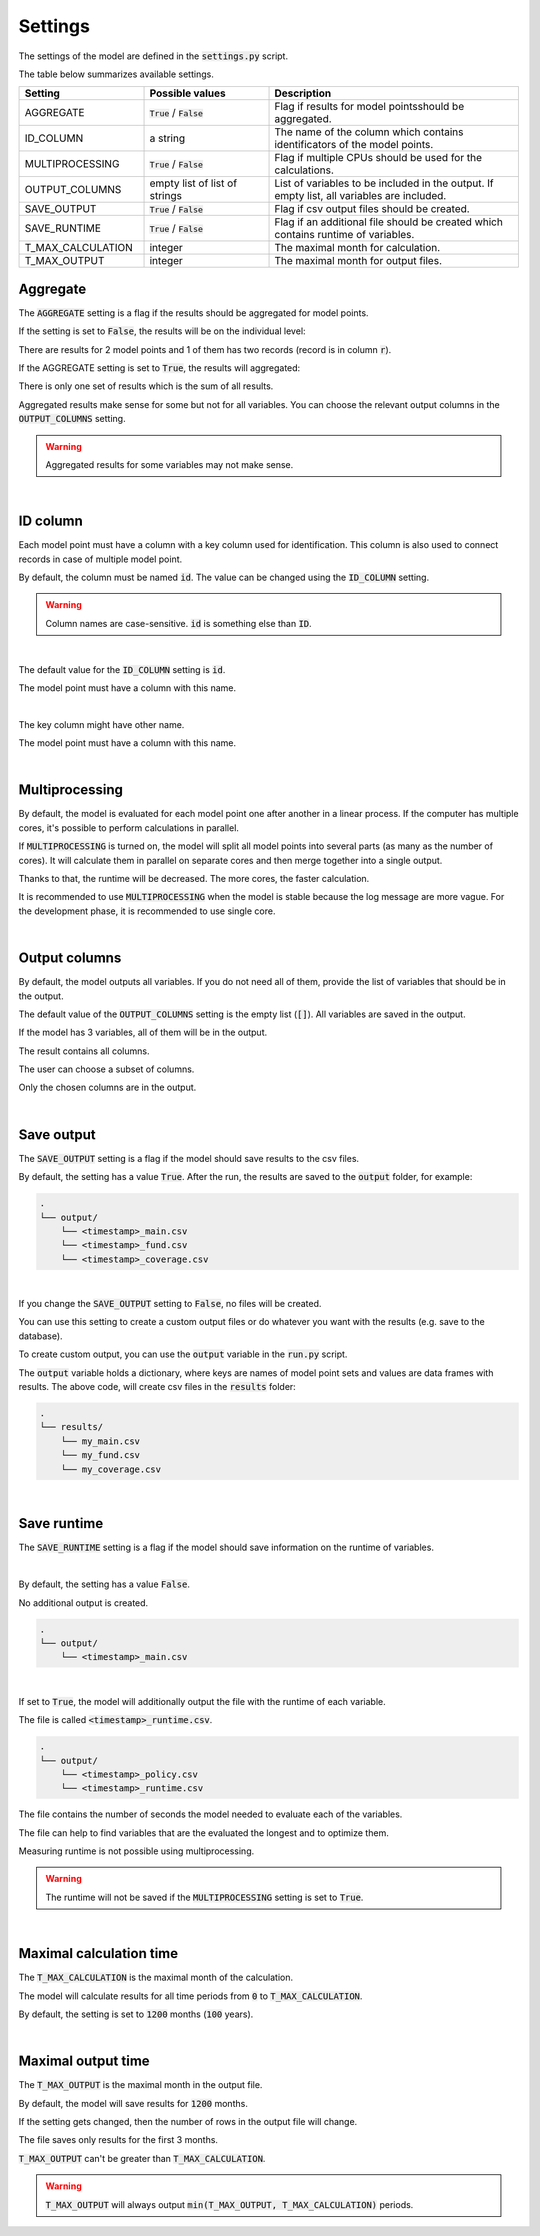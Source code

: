 Settings
========

The settings of the model are defined in the :code:`settings.py` script.

The table below summarizes available settings.

.. list-table::
   :widths: 25 25 50
   :header-rows: 1

   * - Setting
     - Possible values
     - Description
   * - AGGREGATE
     - :code:`True` / :code:`False`
     - Flag if results for model pointsshould be aggregated.
   * - ID_COLUMN
     - a string
     - The name of the column which contains identificators of the model points.
   * - MULTIPROCESSING
     - :code:`True` / :code:`False`
     - Flag if multiple CPUs should be used for the calculations.
   * - OUTPUT_COLUMNS
     - empty list of list of strings
     - List of variables to be included in the output. If empty list, all variables are included.
   * - SAVE_OUTPUT
     - :code:`True` / :code:`False`
     - Flag if csv output files should be created.
   * - SAVE_RUNTIME
     - :code:`True` / :code:`False`
     - Flag if an additional file should be created which contains runtime of variables.
   * - T_MAX_CALCULATION
     - integer
     - The maximal month for calculation.
   * - T_MAX_OUTPUT
     - integer
     - The maximal month for output files.


Aggregate
---------

The :code:`AGGREGATE` setting is a flag if the results should be aggregated for model points.

If the setting is set to :code:`False`, the results will be on the individual level:

..  code-block::
    :caption: <timestamp>_fund.csv

    t,r,fund_value
    0,1,15000.0
    1,1,15030.0
    2,1,15060.06
    3,1,15090.18
    0,1,3000.0
    1,1,3006.0
    2,1,3012.01
    3,1,3018.03
    0,2,9000.0
    1,2,9018.0
    2,2,9036.04
    3,2,9054.11

There are results for 2 model points and 1 of them has two records (record is in column :code:`r`).

If the AGGREGATE setting is set to :code:`True`, the results will aggregated:

..  code-block::
    :caption: <timestamp>_fund.csv

    t,fund_value
    0,27000.0
    1,27054.0
    2,27108.11
    3,27162.32

There is only one set of results which is the sum of all results.

Aggregated results make sense for some but not for all variables.
You can choose the relevant output columns in the :code:`OUTPUT_COLUMNS` setting.

.. WARNING::
   Aggregated results for some variables may not make sense.

|

ID column
---------

Each model point must have a column with a key column used for identification.
This column is also used to connect records in case of multiple model point.

By default, the column must be named :code:`id`.
The value can be changed using the :code:`ID_COLUMN` setting.

.. WARNING::
   Column names are case-sensitive. :code:`id` is something else than :code:`ID`.

|

The default value for the :code:`ID_COLUMN` setting is :code:`id`.

..  code-block:: python
    :caption: settings.py

    settings = {
        ...
        "ID_COLUMN": "id",
        ...
    }

The model point must have a column with this name.

..  code-block:: python
    :caption: input.py

    from cashflower import ModelPointSet

    main = ModelPointSet(data=pd.DataFrame({"id": [1, 2]}))

|

The key column might have other name.

..  code-block:: python
    :caption: settings.py

    settings = {
        ...
        "ID_COLUMN": "policy_number",
        ...
    }

The model point must have a column with this name.

..  code-block:: python
    :caption: input.py

    from cashflower import ModelPointSet

    main = ModelPointSet(data=pd.DataFrame({"policy_number": [1, 2]}))

|

Multiprocessing
---------------

By default, the model is evaluated for each model point one after another in a linear process.
If the computer has multiple cores, it's possible to perform calculations in parallel.

.. image:: https://acturtle.com/static/img/28/multiprocessing.png
   :align: center

If :code:`MULTIPROCESSING` is turned on, the model will split all model points into several parts (as many as the number of cores).
It will calculate them in parallel on separate cores and then merge together into a single output.

Thanks to that, the runtime will be decreased. The more cores, the faster calculation.

It is recommended to use :code:`MULTIPROCESSING`  when the model is stable because the log message are more vague.
For the development phase, it is recommended to use single core.

|

Output columns
--------------

By default, the model outputs all variables.
If you do not need all of them, provide the list of variables that should be in the output.

The default value of the :code:`OUTPUT_COLUMNS` setting is the empty list (:code:`[]`).
All variables are saved in the output.

..  code-block:: python
    :caption: settings.py

    settings = {
        ...
        "OUTPUT_COLUMNS": [],
        ...
    }

If the model has 3 variables, all of them will be in the output.

..  code-block:: python
    :caption: model.py

    from cashflower import assign, ModelVariable

    a = ModelVariable()
    b = ModelVariable()
    c = ModelVariable()

    @assign(a)
    def _a(t):
        return 1*t

    @assign(b)
    def _b(t):
        return 2*t

    @assign(c)
    def _c(t):
        return 3*t

The result contains all columns.

..  code-block::
    :caption: <timestamp>_policy.csv

    t,r,a,b,c
    0,1,0,0,0
    1,1,1,2,3
    2,1,2,4,6
    3,1,3,6,9
    0,1,0,0,0
    1,1,1,2,3
    2,1,2,4,6
    3,1,3,6,9

The user can choose a subset of columns.


..  code-block:: python
    :caption: settings.py

    settings = {
        ...
        "OUTPUT_COLUMNS": ["a", "c"],
        ...
    }

Only the chosen columns are in the output.

..  code-block::
    :caption: <timestamp>_policy.csv

    t,r,a,c
    0,1,0,0
    1,1,1,3
    2,1,2,6
    3,1,3,9
    0,1,0,0
    1,1,1,3
    2,1,2,6
    3,1,3,9

|

Save output
-----------

The :code:`SAVE_OUTPUT` setting is a flag if the model should save results to the csv files.

By default, the setting has a value :code:`True`.
After the run, the results are saved to the :code:`output` folder, for example:

..  code-block::

    .
    └── output/
        └── <timestamp>_main.csv
        └── <timestamp>_fund.csv
        └── <timestamp>_coverage.csv

|

If you change the :code:`SAVE_OUTPUT` setting to :code:`False`, no files will be created.

You can use this setting to create a custom output files or do whatever you want with the results (e.g. save to the database).

To create custom output, you can use the :code:`output` variable in the :code:`run.py` script.

..  code-block:: python
    :caption: run.py

    if __name__ == "__main__":
    output = start("example", settings, sys.argv)

    for model_point_set_name, data_frame in output.items():
        data_frame.to_csv(f"results/my-{model_point_set_name}.csv", index=False)

The :code:`output` variable holds a dictionary, where keys are names of model point sets and values are data frames with results.
The above code, will create csv files in the :code:`results` folder:

..  code-block::

    .
    └── results/
        └── my_main.csv
        └── my_fund.csv
        └── my_coverage.csv

|

Save runtime
------------

The :code:`SAVE_RUNTIME` setting is a flag if the model should save information on the runtime of variables.

|

By default, the setting has a value :code:`False`.

..  code-block:: python
    :caption: settings.py

    settings = {
        ...
        "SAVE_RUNTIME": False,
        ...
    }

No additional output is created.

..  code-block::

    .
    └── output/
        └── <timestamp>_main.csv

|

If set to :code:`True`, the model will additionally output the file with the runtime of each variable.

..  code-block:: python
    :caption: settings.py

    settings = {
        ...
        "SAVE_RUNTIME": True,
        ...
    }


The file is called :code:`<timestamp>_runtime.csv`.

..  code-block::

    .
    └── output/
        └── <timestamp>_policy.csv
        └── <timestamp>_runtime.csv

The file contains the number of seconds the model needed to evaluate each of the variables.

..  code-block::
    :caption: <timestamp>_runtime.csv

    component,runtime
    a,5.4
    b,2.7
    c,7.1

The file can help to find variables that are the evaluated the longest and to optimize them.

Measuring runtime is not possible using multiprocessing.

.. WARNING::
   The runtime will not be saved if the :code:`MULTIPROCESSING` setting is set to :code:`True`.


|

Maximal calculation time
------------------------

The :code:`T_MAX_CALCULATION` is the maximal month of the calculation.

The model will calculate results for all time periods from :code:`0` to :code:`T_MAX_CALCULATION`.

By default, the setting is set to :code:`1200` months (:code:`100` years).

|

Maximal output time
-------------------

The :code:`T_MAX_OUTPUT` is the maximal month in the output file.

By default, the model will save results for :code:`1200` months.

..  code-block:: python
    :caption: settings.py

    settings = {
        ...
        "T_MAX_OUTPUT": 1200,
        ...
    }

If the setting gets changed, then the number of rows in the output file will change.

..  code-block:: python
    :caption: settings.py

    settings = {
        ...
        "T_MAX_OUTPUT": 3,
        ...
    }

The file saves only results for the first 3 months.

..  code-block::
    :caption: <timestamp>_fund.csv

    t,fund_value
    0,27000.0
    1,27054.0
    2,27108.11
    3,27162.32

:code:`T_MAX_OUTPUT` can't be greater than :code:`T_MAX_CALCULATION`.

.. WARNING::
    :code:`T_MAX_OUTPUT` will always output :code:`min(T_MAX_OUTPUT, T_MAX_CALCULATION)` periods.
